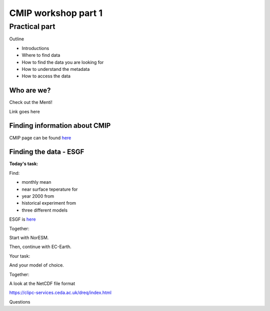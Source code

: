 .. _part1:

CMIP workshop part 1
===============================

Practical part
++++++++++++

Outline

* Introductions
* Where to find data
* How to find the data you are looking for
* How to understand the metadata
* How to access the data

Who are we?
-------------
Check out the Menti!

Link goes here

Finding information about CMIP
----------------

CMIP page can be found `here <https://wcrp-cmip.org/>`_
 
Finding the data - ESGF
----------------

**Today's task:**

Find: 

* monthly mean 
* near surface teperature for 
* year 2000 from 
* historical experiment from 
* three different models

ESGF is `here <https://esgf.llnl.gov/>`_ 

Together:

Start with NorESM.






Then, continue with EC-Earth.

Your task:

And your model of choice.

Together:

A look at the NetCDF file format

https://clipc-services.ceda.ac.uk/dreq/index.html


Questions

